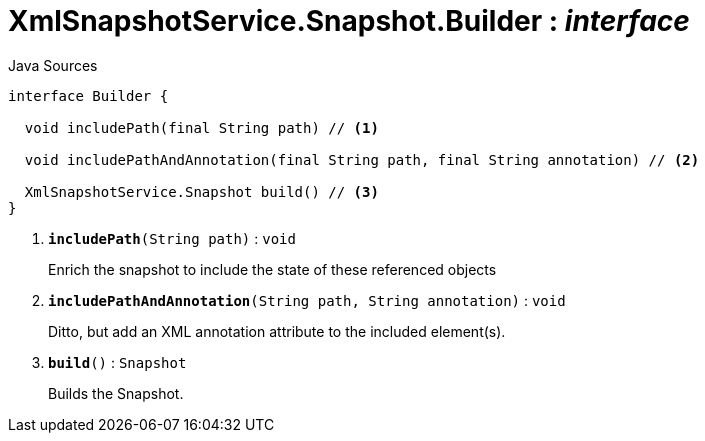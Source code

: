 = XmlSnapshotService.Snapshot.Builder : _interface_
:Notice: Licensed to the Apache Software Foundation (ASF) under one or more contributor license agreements. See the NOTICE file distributed with this work for additional information regarding copyright ownership. The ASF licenses this file to you under the Apache License, Version 2.0 (the "License"); you may not use this file except in compliance with the License. You may obtain a copy of the License at. http://www.apache.org/licenses/LICENSE-2.0 . Unless required by applicable law or agreed to in writing, software distributed under the License is distributed on an "AS IS" BASIS, WITHOUT WARRANTIES OR  CONDITIONS OF ANY KIND, either express or implied. See the License for the specific language governing permissions and limitations under the License.

.Java Sources
[source,java]
----
interface Builder {

  void includePath(final String path) // <.>

  void includePathAndAnnotation(final String path, final String annotation) // <.>

  XmlSnapshotService.Snapshot build() // <.>
}
----

<.> `[teal]#*includePath*#(String path)` : `void`
+
--
Enrich the snapshot to include the state of these referenced objects
--
<.> `[teal]#*includePathAndAnnotation*#(String path, String annotation)` : `void`
+
--
Ditto, but add an XML annotation attribute to the included element(s).
--
<.> `[teal]#*build*#()` : `Snapshot`
+
--
Builds the Snapshot.
--

